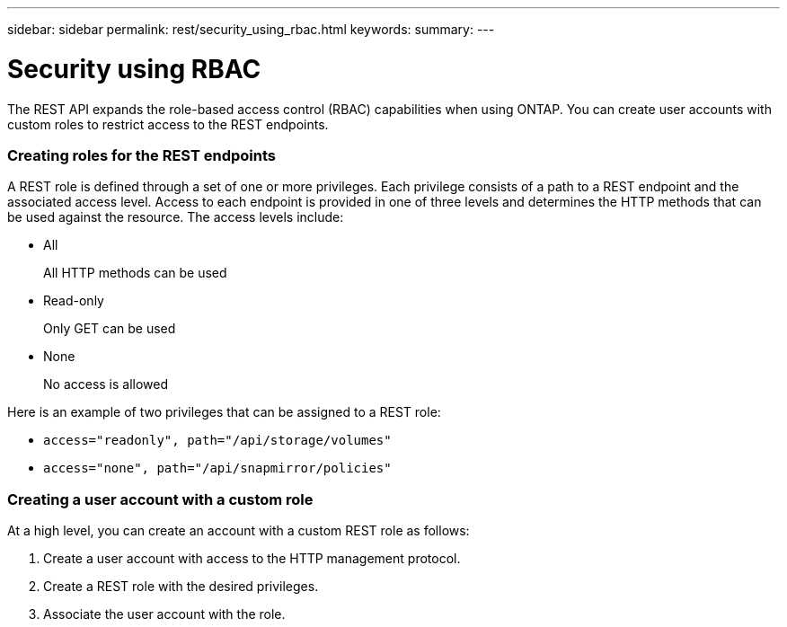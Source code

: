 ---
sidebar: sidebar
permalink: rest/security_using_rbac.html
keywords:
summary:
---

= Security using RBAC
:hardbreaks:
:nofooter:
:icons: font
:linkattrs:
:imagesdir: ../media/

[.lead]
The REST API expands the role-based access control (RBAC) capabilities when using ONTAP.  You can create user accounts with custom roles to restrict access to the REST endpoints.

=== Creating roles for the REST endpoints

A REST role is defined through a set of one or more privileges. Each privilege consists of a path to a REST endpoint and the associated access level. Access to each endpoint is provided in one of three levels and determines the HTTP methods that can be used against the resource. The access levels include:

* All
+
All HTTP methods can be used

* Read-only
+
Only GET can be used

* None
+
No access is allowed

Here is an example of two privileges that can be assigned to a REST role:

* `access="readonly", path="/api/storage/volumes"`
* `access="none", path="/api/snapmirror/policies"`

=== Creating a user account with a custom role

At a high level, you can create an account with a custom REST role as follows:

. Create a user account with access to the HTTP management protocol.
. Create a REST role with the desired privileges.
. Associate the user account with the role.
